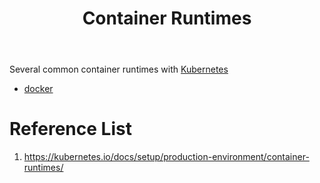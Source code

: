 :PROPERTIES:
:ID:       6795991e-6e79-40f8-a72c-28e23b3d10ef
:END:
#+title: Container Runtimes
#+filetags:  

Several common container runtimes with [[id:b60301a4-574f-43ee-a864-15f5793ea990][Kubernetes]]
+ [[id:e4fa2843-dc6e-4303-a209-40df1bd10a0f][docker]]

* Reference List
1. https://kubernetes.io/docs/setup/production-environment/container-runtimes/

